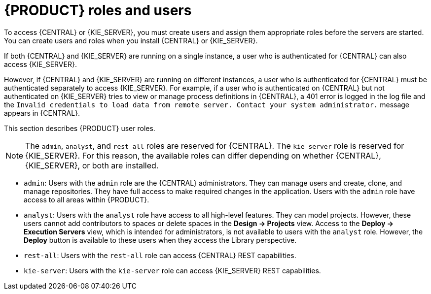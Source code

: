 [id='roles-users-con_{context}']
= {PRODUCT} roles and users

To access {CENTRAL} or {KIE_SERVER}, you must create users and assign them appropriate roles before the servers are started. You can create users and roles when you install {CENTRAL} or {KIE_SERVER}.

If both {CENTRAL} and {KIE_SERVER} are running on a single instance, a user who is authenticated for {CENTRAL} can also access {KIE_SERVER}.

However, if {CENTRAL} and {KIE_SERVER} are running on different instances, a user who is authenticated for {CENTRAL} must be authenticated separately to access {KIE_SERVER}. For example, if a user who is authenticated on {CENTRAL} but not authenticated on {KIE_SERVER} tries to view or manage process definitions in {CENTRAL}, a 401 error is logged in the log file and the `Invalid credentials to load data from remote server. Contact your system administrator.` message appears in {CENTRAL}.

This section describes {PRODUCT} user roles.

[NOTE]
====
The `admin`,  `analyst`,
ifdef::PAM[]
`developer`, `manager`, `process-admin`, `user`,
endif::[]
 and `rest-all` roles are reserved for {CENTRAL}. The `kie-server` role is reserved for {KIE_SERVER}. For this reason, the available roles can differ depending on whether {CENTRAL}, {KIE_SERVER}, or both are installed.
====

* `admin`: Users with the `admin` role are the {CENTRAL} administrators. They can manage users and create, clone, and manage repositories. They have full access to make required changes in the application. Users with the `admin` role have access to all areas within {PRODUCT}.
* `analyst`: Users with the `analyst` role have access to all high-level features. They can model
ifdef::PAM[]
and execute their
endif::PAM[]
projects. However, these users cannot add contributors to spaces or delete spaces in the *Design -> Projects* view. Access to the *Deploy -> Execution Servers* view, which is intended for administrators, is not available to users with the `analyst` role. However, the *Deploy* button is available to these users when they access the Library perspective.
ifdef::PAM[]
* `developer`: Users with the `developer` role have access to almost all features and can manage rules, models, process flows, forms, and dashboards. They can manage the asset repository, they can create, build, and deploy projects. Only certain administrative functions such as creating and cloning a new repository are hidden from users with the `developer` role.
* `manager`: Users with the `manager` role can view reports. These users are usually interested in statistics about the business processes and their performance, business indicators, and other business-related reporting. A user with this role has access only to process and task reports.
* `process-admin`: Users with the `process-admin` role are business process administrators. They have full access to business processes, business tasks, and execution errors. These users can also view business reports and have access to the Task Inbox list.
* `user`: Users with the `user` role can work on the Task Inbox list, which contains business tasks that are part of currently running processes. Users with this role can view process and task reports and manage processes.
endif::PAM[]

* `rest-all`: Users with the `rest-all` role can access {CENTRAL} REST capabilities.
* `kie-server`: Users with the `kie-server` role can access {KIE_SERVER} REST capabilities.
ifdef::PAM[]
This role is mandatory for users to have access to *Manage* and *Track* views in {CENTRAL}.
endif::PAM[]
